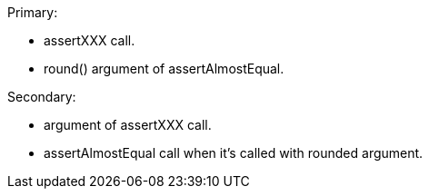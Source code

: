 Primary:

* assertXXX call.
* round() argument of assertAlmostEqual.

Secondary:

* argument of assertXXX call.
* assertAlmostEqual call when it's called with rounded argument.
